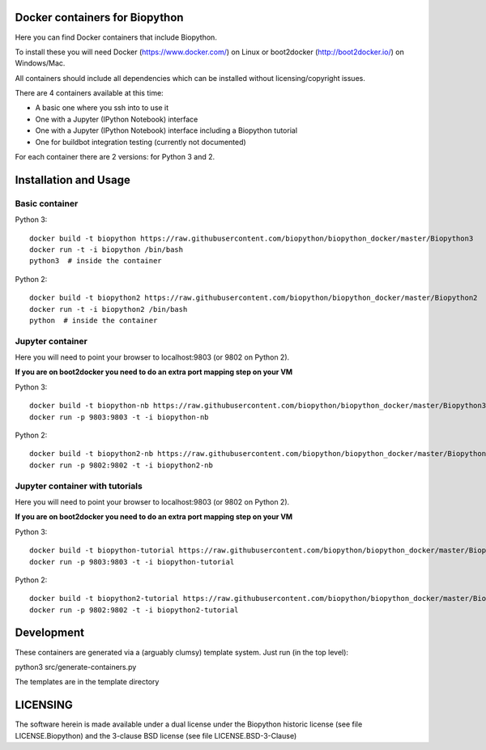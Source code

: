 Docker containers for Biopython
===============================

Here you can find Docker containers that include Biopython.

To install these you will need Docker (https://www.docker.com/)
on Linux or boot2docker (http://boot2docker.io/) on Windows/Mac.

All containers should include all dependencies which can be installed
without licensing/copyright issues.

There are 4 containers available at this time:

* A basic one where you ssh into to use it

* One with a Jupyter (IPython Notebook) interface

* One with a Jupyter (IPython Notebook) interface including a Biopython
  tutorial

* One for buildbot integration testing (currently not documented)


For each container there are 2 versions: for Python 3 and 2.

Installation and Usage
======================

Basic container
---------------

Python 3::

    docker build -t biopython https://raw.githubusercontent.com/biopython/biopython_docker/master/Biopython3
    docker run -t -i biopython /bin/bash
    python3  # inside the container

Python 2::

    docker build -t biopython2 https://raw.githubusercontent.com/biopython/biopython_docker/master/Biopython2
    docker run -t -i biopython2 /bin/bash
    python  # inside the container

Jupyter container
-----------------

Here you will need to point your browser to localhost:9803 (or 9802 on Python
2).

**If you are on boot2docker you need to do an extra port mapping step on your
VM**

Python 3::

    docker build -t biopython-nb https://raw.githubusercontent.com/biopython/biopython_docker/master/Biopython3-Notebook
    docker run -p 9803:9803 -t -i biopython-nb

Python 2::

    docker build -t biopython2-nb https://raw.githubusercontent.com/biopython/biopython_docker/master/Biopython2-Notebook 
    docker run -p 9802:9802 -t -i biopython2-nb

Jupyter container with tutorials
--------------------------------

Here you will need to point your browser to localhost:9803 (or 9802 on Python
2).

**If you are on boot2docker you need to do an extra port mapping step on your
VM**

Python 3::

    docker build -t biopython-tutorial https://raw.githubusercontent.com/biopython/biopython_docker/master/Biopython3-Tutorial
    docker run -p 9803:9803 -t -i biopython-tutorial

Python 2::

    docker build -t biopython2-tutorial https://raw.githubusercontent.com/biopython/biopython_docker/master/Biopython2-Tutorial
    docker run -p 9802:9802 -t -i biopython2-tutorial

Development
===========

These containers are generated via a (arguably clumsy) template system.
Just run (in the top level):

python3 src/generate-containers.py

The templates are in the template directory


LICENSING
=========

The software herein is made available under a dual license under the
Biopython historic license (see file LICENSE.Biopython) and the 3-clause
BSD license (see file LICENSE.BSD-3-Clause)
